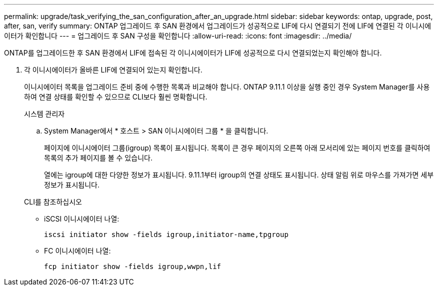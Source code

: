---
permalink: upgrade/task_verifying_the_san_configuration_after_an_upgrade.html 
sidebar: sidebar 
keywords: ontap, upgrade, post, after, san, verify 
summary: ONTAP 업그레이드 후 SAN 환경에서 업그레이드가 성공적으로 LIF에 다시 연결되기 전에 LIF에 연결된 각 이니시에이터가 확인합니다 
---
= 업그레이드 후 SAN 구성을 확인합니다
:allow-uri-read: 
:icons: font
:imagesdir: ../media/


[role="lead"]
ONTAP를 업그레이드한 후 SAN 환경에서 LIF에 접속된 각 이니시에이터가 LIF에 성공적으로 다시 연결되었는지 확인해야 합니다.

. 각 이니시에이터가 올바른 LIF에 연결되어 있는지 확인합니다.
+
이니시에이터 목록을 업그레이드 준비 중에 수행한 목록과 비교해야 합니다. ONTAP 9.11.1 이상을 실행 중인 경우 System Manager를 사용하여 연결 상태를 확인할 수 있으므로 CLI보다 훨씬 명확합니다.

+
[role="tabbed-block"]
====
.시스템 관리자
--
.. System Manager에서 * 호스트 > SAN 이니시에이터 그룹 * 을 클릭합니다.
+
페이지에 이니시에이터 그룹(igroup) 목록이 표시됩니다. 목록이 큰 경우 페이지의 오른쪽 아래 모서리에 있는 페이지 번호를 클릭하여 목록의 추가 페이지를 볼 수 있습니다.

+
열에는 igroup에 대한 다양한 정보가 표시됩니다. 9.11.1부터 igroup의 연결 상태도 표시됩니다. 상태 알림 위로 마우스를 가져가면 세부 정보가 표시됩니다.



--
.CLI를 참조하십시오
--
** iSCSI 이니시에이터 나열:
+
[source, cli]
----
iscsi initiator show -fields igroup,initiator-name,tpgroup
----
** FC 이니시에이터 나열:
+
[source, cli]
----
fcp initiator show -fields igroup,wwpn,lif
----


--
====

